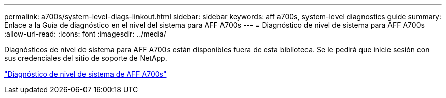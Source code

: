 ---
permalink: a700s/system-level-diags-linkout.html 
sidebar: sidebar 
keywords: aff a700s, system-level diagnostics guide 
summary: Enlace a la Guía de diagnóstico en el nivel del sistema para AFF A700s 
---
= Diagnóstico de nivel de sistema para AFF A700s
:allow-uri-read: 
:icons: font
:imagesdir: ../media/


[role="lead"]
Diagnósticos de nivel de sistema para AFF A700s están disponibles fuera de esta biblioteca. Se le pedirá que inicie sesión con sus credenciales del sitio de soporte de NetApp.

https://library.netapp.com/ecm/ecm_download_file/ECMLP2595434["Diagnóstico de nivel de sistema de AFF A700s"]
